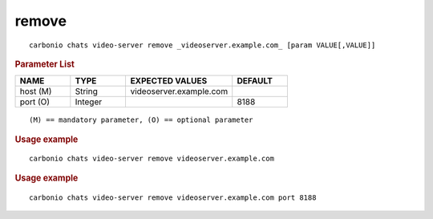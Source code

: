 .. SPDX-FileCopyrightText: 2022 Zextras <https://www.zextras.com/>
..
.. SPDX-License-Identifier: CC-BY-NC-SA-4.0

.. _carbonio_chats_video-server_remove:

************
remove
************

::

   carbonio chats video-server remove _videoserver.example.com_ [param VALUE[,VALUE]]


.. rubric:: Parameter List

.. list-table::
   :widths: 15 15 29 15
   :header-rows: 1

   * - NAME
     - TYPE
     - EXPECTED VALUES
     - DEFAULT
   * - host (M)
     - String
     - videoserver.example.com
     - 
   * - port (O)
     - Integer
     - 
     - 8188

::

   (M) == mandatory parameter, (O) == optional parameter



.. rubric:: Usage example


::

   carbonio chats video-server remove videoserver.example.com




.. rubric:: Usage example


::

   carbonio chats video-server remove videoserver.example.com port 8188



